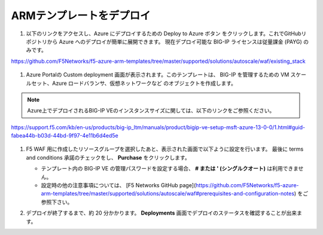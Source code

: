 .. _module1:

ARMテンプレートをデプロイ
====================================================

#. 以下のリンクをアクセスし、Azure にデプロイするための Deploy to Azure ボタン
   をクリックします。これでGitHubリポジトリから Azure へのデプロイが簡単に展開できます。
   現在デプロイ可能な BIG-IP ライセンスは従量課金 (PAYG) のみです。

https://github.com/F5Networks/f5-azure-arm-templates/tree/master/supported/solutions/autoscale/waf/existing_stack

   |deploy_1|

#. Azure Portalの Custom deployment 画面が表示されます。このテンプレートは、
   BIG-IP を管理するための VM スケールセット、Azure ロードバランサ、仮想ネットワークなど
   のオブジェクトを作成します。
   
.. NOTE:: Azure上でデプロイされるBIG-IP VEのインスタンスサイズに関しては、以下のリンクをご参照ください。

https://support.f5.com/kb/en-us/products/big-ip_ltm/manuals/product/bigip-ve-setup-msft-azure-13-0-0/1.html#guid-fabea44b-b03d-44bd-9f97-4e11b6d4ed5e　


   |deploy_2|
   
   |deploy_3|
   
   |deploy_4|
   
#. F5 WAF 用に作成したリソースグループを選択したあと、表示された画面で以下ように設定を行います。
   最後に terms and conditions 承諾のチェックをし、 **Purchase** をクリックします。
   
   .. WARNING:: 
   - テンプレート内の BIG-IP VE の管理パスワードを設定する場合、 **# または ' (シングルクオート)** は利用できません。
   - 設定時の他の注意事項については、 [F5 Networks GitHub page](https://github.com/F5Networks/f5-azure-arm-templates/tree/master/supported/solutions/autoscale/waf#prerequisites-and-configuration-notes) をご参照下さい。 
   
   |deploy_5|
   
#. デプロイが終了するまで、約 20 分かかります。 **Deployments** 画面でデプロイのステータスを確認することが出来ます。

   |deploy_6|


.. |deploy_1| image:: images/deploy_1.png
.. |deploy_2| image:: images/deploy_2.png   
.. |deploy_3| image:: images/deploy_3.png 
.. |deploy_4| image:: images/deploy_4.png 
.. |deploy_5| image:: images/deploy_5.png 
.. |deploy_6| image:: images/deploy_6.png 